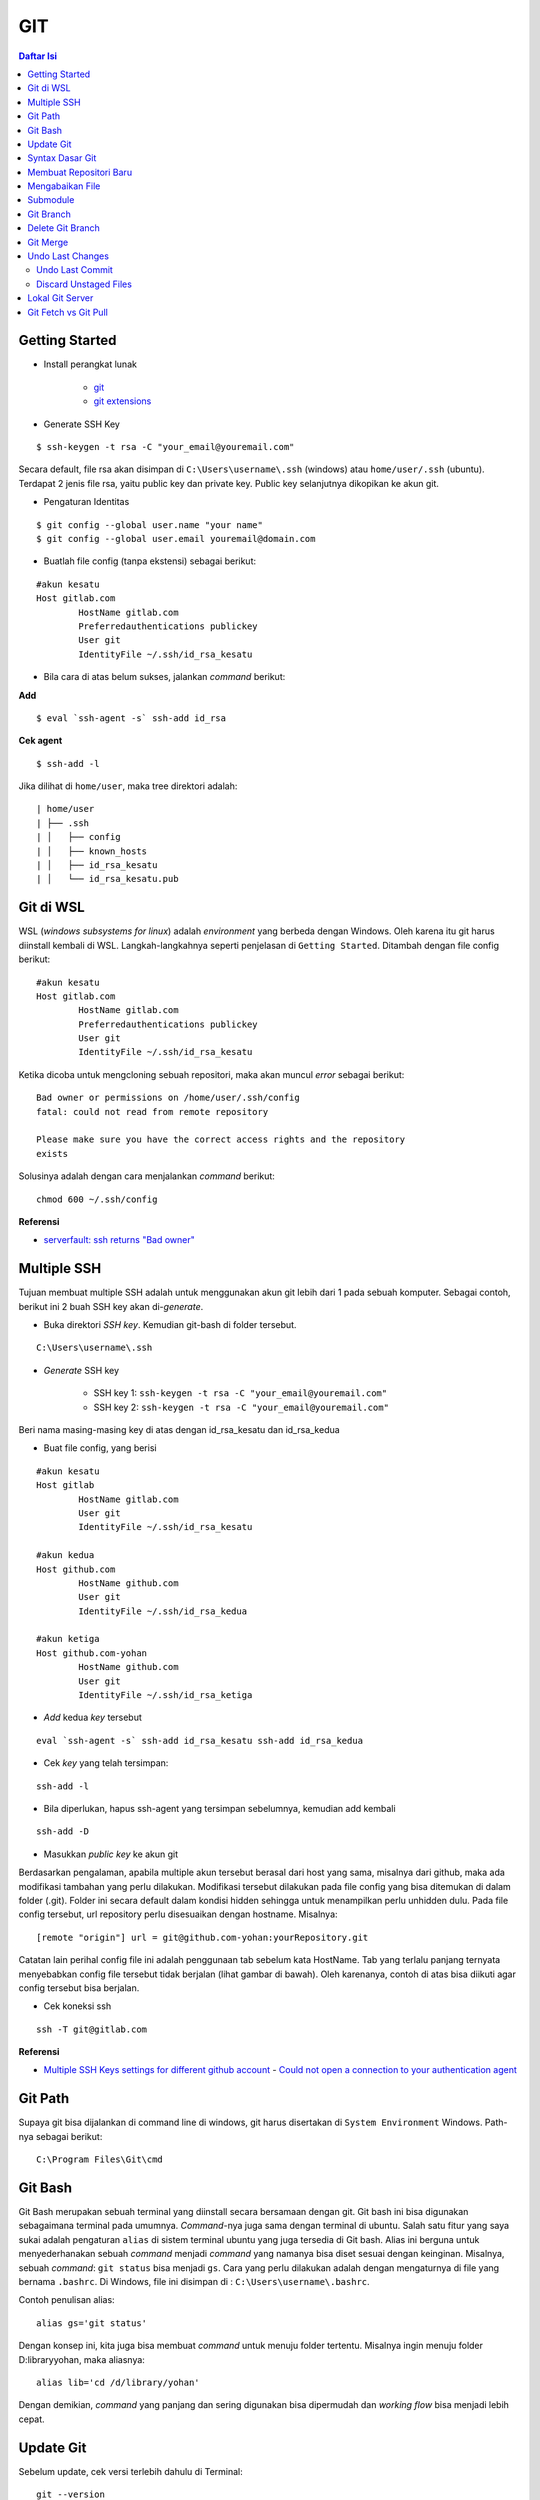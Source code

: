 GIT
====================================================================================================

.. contents:: Daftar Isi

Getting Started
----------------------------------------------------------------------------------------------------

- Install perangkat lunak

   + `git <https://git-scm.com/download/win>`_ 
   + `git extensions <https://gitextensions.github.io/>`_


- Generate SSH Key

::
	
        $ ssh-keygen -t rsa -C "your_email@youremail.com"


Secara default, file rsa akan disimpan di ``C:\Users\username\.ssh`` (windows)
atau ``home/user/.ssh`` (ubuntu). Terdapat 2 jenis file rsa, yaitu public key
dan private key. Public key selanjutnya dikopikan ke akun git.

- Pengaturan Identitas

::

    $ git config --global user.name "your name"
    $ git config --global user.email youremail@domain.com


- Buatlah file config (tanpa ekstensi) sebagai berikut:

::

        #akun kesatu
        Host gitlab.com
                HostName gitlab.com
                Preferredauthentications publickey
                User git
                IdentityFile ~/.ssh/id_rsa_kesatu

- Bila cara di atas belum sukses, jalankan *command* berikut:

**Add**

::

    $ eval `ssh-agent -s` ssh-add id_rsa

**Cek agent**

::

    $ ssh-add -l

Jika dilihat di ``home/user``, maka tree direktori adalah:

::

        | home/user
        | ├── .ssh
        | │   ├── config
        | │   ├── known_hosts
        | │   ├── id_rsa_kesatu
        | │   └── id_rsa_kesatu.pub


Git di WSL
----------------------------------------------------------------------------------------------------

WSL (*windows subsystems for linux*) adalah *environment* yang berbeda dengan
Windows. Oleh karena itu git harus diinstall kembali di WSL. Langkah-langkahnya
seperti penjelasan di ``Getting Started``.  Ditambah dengan file config berikut:

::

        #akun kesatu
        Host gitlab.com
                HostName gitlab.com
                Preferredauthentications publickey
                User git
                IdentityFile ~/.ssh/id_rsa_kesatu

Ketika dicoba untuk mengcloning sebuah repositori, maka akan muncul *error*
sebagai berikut:

::

        Bad owner or permissions on /home/user/.ssh/config
        fatal: could not read from remote repository

        Please make sure you have the correct access rights and the repository
        exists

Solusinya adalah dengan cara menjalankan *command* berikut:

::

        chmod 600 ~/.ssh/config

**Referensi**

- `serverfault: ssh returns "Bad owner"
  <https://serverfault.com/questions/253313/ssh-returns-bad-owner-or-permissions-on-ssh-config>`_


Multiple SSH
----------------------------------------------------------------------------------------------------

Tujuan membuat multiple SSH adalah untuk menggunakan akun git lebih dari 1 pada
sebuah komputer. Sebagai contoh, berikut ini 2 buah SSH key akan di-*generate*.

- Buka direktori *SSH key*. Kemudian git-bash di folder tersebut.

::

        C:\Users\username\.ssh
    

- *Generate* SSH key
  
        * SSH key 1: ``ssh-keygen -t rsa -C "your_email@youremail.com"``

        * SSH key 2: ``ssh-keygen -t rsa -C "your_email@youremail.com"``
        

Beri nama masing-masing key di atas dengan id_rsa_kesatu dan id_rsa_kedua

- Buat file config, yang berisi

::

        #akun kesatu
        Host gitlab
                HostName gitlab.com
                User git
                IdentityFile ~/.ssh/id_rsa_kesatu

        #akun kedua
        Host github.com
                HostName github.com
                User git
                IdentityFile ~/.ssh/id_rsa_kedua

        #akun ketiga
        Host github.com-yohan
                HostName github.com
                User git
                IdentityFile ~/.ssh/id_rsa_ketiga

- *Add* kedua *key* tersebut

::

        eval `ssh-agent -s` ssh-add id_rsa_kesatu ssh-add id_rsa_kedua
    

- Cek *key* yang telah tersimpan:

::

        ssh-add -l
    
- Bila diperlukan, hapus ssh-agent yang tersimpan sebelumnya, kemudian add kembali

::

      ssh-add -D

- Masukkan *public key* ke akun git

Berdasarkan pengalaman, apabila multiple akun tersebut berasal dari host yang
sama, misalnya dari github, maka ada modifikasi tambahan yang perlu dilakukan.
Modifikasi tersebut dilakukan pada file config yang bisa ditemukan di dalam
folder (.git). Folder ini secara default dalam kondisi hidden sehingga untuk
menampilkan perlu unhidden dulu. Pada file config tersebut, url repository perlu
disesuaikan dengan hostname. Misalnya:

::

        [remote "origin"] url = git@github.com-yohan:yourRepository.git


Catatan lain perihal config file ini adalah penggunaan tab sebelum kata
HostName. Tab yang terlalu panjang ternyata menyebabkan config file tersebut
tidak berjalan (lihat gambar di bawah).  Oleh karenanya, contoh di atas bisa
diikuti agar config tersebut bisa berjalan.

.. image:: images/error.png


- Cek koneksi ssh

::

   ssh -T git@gitlab.com

**Referensi**

- `Multiple SSH Keys settings for different github account
  <https://gist.github.com/jexchan/2351996>`_ - `Could not open a connection to
  your authentication agent
  <https://stackoverflow.com/questions/17846529/could-not-open-a-connection-to-your-authentication-agent>`_


Git Path
----------------------------------------------------------------------------------------------------

Supaya git bisa dijalankan di command line di windows, git harus disertakan di
``System Environment`` Windows. Path-nya sebagai berikut:

::

        C:\Program Files\Git\cmd

Git Bash
----------------------------------------------------------------------------------------------------

Git Bash merupakan sebuah terminal yang diinstall secara bersamaan dengan git.
Git bash ini bisa digunakan sebagaimana terminal pada umumnya. *Command*-nya
juga sama dengan terminal di ubuntu. Salah satu fitur yang saya sukai adalah
pengaturan ``alias`` di sistem terminal ubuntu yang juga tersedia di Git bash.
Alias ini berguna untuk menyederhanakan sebuah *command* menjadi *command* yang
namanya bisa diset sesuai dengan keinginan. Misalnya, sebuah *command*: ``git
status`` bisa menjadi ``gs``. Cara yang perlu dilakukan adalah dengan
mengaturnya di file yang bernama ``.bashrc``. Di Windows, file ini disimpan di :
``C:\Users\username\.bashrc``. 

Contoh penulisan alias:

::

        alias gs='git status'

Dengan konsep ini, kita juga bisa membuat *command* untuk menuju folder
tertentu. Misalnya ingin menuju folder D:\library\yohan, maka aliasnya:

::

        alias lib='cd /d/library/yohan'

Dengan demikian, *command* yang panjang dan sering digunakan bisa dipermudah dan
*working flow* bisa menjadi lebih cepat.       



Update Git
----------------------------------------------------------------------------------------------------

Sebelum update, cek versi terlebih dahulu di Terminal:

::

        git --version

Kemudian update dengan cara:

**Windows**

::

        git update-git-for-windows

**Linux**

::

        sudo add-apt-repository ppa:git-core/ppa -y
        sudo apt-get update
        sudo apt-get install git -y
        git --version

**Referensi**

- `Atlassian: installing and upgrading git <https://confluence.atlassian.com/bitbucketserver/installing-and-upgrading-git-776640906.html>`_
- `unix.stackexchange: update git using apt-get <https://unix.stackexchange.com/questions/33617/how-can-i-update-to-a-newer-version-of-git-using-apt-get>`_ 


Syntax Dasar Git
----------------------------------------------------------------------------------------------------


Syntax dasar untuk melakukan push dan pull melalui terminal (di windows: git
bash).

- Push

::

        $ git status
        $ git add . 
        $ git commit -m "isi pesan di sini"
        $ git push origin master
        


- Pull


::

        $ git pull origin master


**Referensi**

- `git-scm: basic syntax <https://git-scm.com/docs/gittutorial>`_

Membuat Repositori Baru
----------------------------------------------------------------------------------------------------

Ada 2 cara untuk membuat repositori git. Pertama dengan cara cloning repositori
dari remote. Kedua dengan cara menjadikan eksisting folder menjadi git
repositori. Untuk kedua langkah tersebut, langkah awalnya adalah sama, yaitu
membuat *remote repository*. Selanjutnya dapat mengikuti langkah-langkah
berikut:

- Cloning Repositori

::

    git clone "url git repository" `

- Existing Folder

::

    git init
    git remote add origin "url git repository"
    

Setelah folder dibuat dan diisi dengan files, maka selanjutnya data tersebut
bisa disimpan di *remote repository* dengan cara:

::

        git add . 
        git commit -m "initial commit"
        git push -u origin master


Mengabaikan File
----------------------------------------------------------------------------------------------------

Terkadang ada files di dalam folder git yang tidak ingin kita *push* ke
repositori. Files tersebut memungkinkan di-*ignore* dengan cara mendefinisikan
dalam sebuah file dengan ekstensi **.gitignore**.

Sebagai contoh folder yang bernama **tes** ingin diabaikan oleh git maka isi
dari file **.gitignore** adalah:

::

        # Ignore folder named 'tes'
        files/tes/


File **.gitignore** ini bisa ditempatkan di folder mana saja di dalam file git.
URL folder yang diabaikannya mengunakan URL relative terhadap file
**.gitignore**.

Submodule
----------------------------------------------------------------------------------------------------

*Command* untuk meng-*cloning* git repository sebagai submodule sebagai berikut:

::

        git submodule add [url to git repo]
        git submodule init


**Referensi**

- `Using submodules in Git - Tutorial
  <https://www.vogella.com/tutorials/GitSubmodules/article.html>`_

Git Branch
----------------------------------------------------------------------------------------------------

Ketika membuat sebuah repositori di git, maka secara default akan dibuatkan
sebuah repositori yang bernama ``master``. Repositori ini sebenarnya adalah
sebuah branch. Di dalam git, memungkinkan untuk mengcloning branch tersebut
dengan menggunakan nama branch yang baru. Dengan demikian, perubahan yang
terjadi di branch yang baru tidak langsung mengubah data di ``master``. 

Setiap commit yang dilakukan disimpan sebagai snapshot data pada commit
tersebut. Contoh snapshot commit pada branch master adalah sebagai berikut:

.. image:: images/gitbranch_initial.svg

Data tersebut bisa dilihat dengan *command*:

::

        git log --oneline

Branch master tersebut memiliki 3 buah commit. Commit yang terakhir ditandai
dengan pointer ``head``. Misalnya pada contoh ini, branch yang bernama testing
dibuat dengan cara:


::

        git branch testing

Maka akan ada 2 buah branch sebagai berikut:


.. image:: images/gitbranch_testing.svg

Sampai sini, branch testing hanya ada di lokal komputer. 

Untuk bekerja dengan branch ``testing``, jalankan *command* berikut:

::

        git checkout testing

Maka pointer head akan berpindah ke branch testing. 


.. image:: images/gitbranch_testing_head.svg

Setelah melakukan perubahan di branch testing, kemudian commitlah data tersebut
dengan cara:

::

        git add .  git commit -m "C3"

Maka history git sekarang menjadi:


.. image:: images/gitbranch_commit.svg

Selanjutnya, setelah semua pengembangan di branch testing selesai dikerjakan.
Datanya bisa digabungkan dengan branch master. Caranya adalah dengan memindahkan
pointer head ke master terlebih dahulu:

::

        git checkout master

Kemudian gabungkan dengan ``git merge``:

::

        git merge testing


Maka history git sekarang menjadi:

.. image:: images/gitbranch_final.svg


Apabila branch testing sudah tidak diperlukan lagi, branch tersebut bisa
didelete dengan cara:

::

        git branch -d testing


**Referensi**

- `Git branching
  <https://git-scm.com/book/en/v2/Git-Branching-Basic-Branching-and-Merging>`_

Delete Git Branch
----------------------------------------------------------------------------------------------------

Git Branch harus di-delete di lokal dan di remote. Caranya adalah:

- Lokal

::

        git branch -a #to see the list of branches
        git branch -d repositoryname


Catatan: Gunakan -D untuk *force delete*.

- Remote

::

        git branch -a #to see the list of branches
        git push origin --delete repositoryname

Git Merge
----------------------------------------------------------------------------------------------------

**References**

- `Git Branching - Branches in a Nutshell
  <https://git-scm.com/book/en/v2/Git-Branching-Branches-in-a-Nutshell>`_
- `Atlassian: Merging vs Rebasing <https://www.atlassian.com/git/tutorials/merging-vs-rebasing>`_
- `git-scm: Git Branching - Rebasing <https://git-scm.com/book/en/v2/Git-Branching-Rebasing>`_

Undo Last Changes
----------------------------------------------------------------------------------------------------

Undo Last Commit
*********************************************************************************

- *Commit* terakhir akan dihapus dari Git history

::

    $ git reset --soft HEAD~1


HEAD~1 artinya adalah me-*reset* HEAD (*commit* terakhir).

- Cek log history

::

    $ git log --oneline

**Referensi**

- `devconnected: how to undo last git commit
  <https://devconnected.com/how-to-undo-last-git-commit/>`_

Discard Unstaged Files
*********************************************************************************

::

        git checkout .. -

**Referensi**

- `stackoverflow: discard unstaged changes <https://stackoverflow.com/questions/52704/how-do-i-discard-unstaged-changes-in-git>`_ 

Lokal Git Server
---------------------------------------------------------------------------------

**Pengertian Git dan Github/Gitlab**

Berikut ini adalah pengertian Git dan Github/Gitlab berdasarkan pemahaman saya. 

Git dan github/gitlab adalah *service* yang berbeda. Git adalah *version
control software* yang bekerja di lokal komputer. Sedangkan github/gitlab adalah
cloud service untuk penyimpanan data Git (*server*). 

Dengan konsep tersebut, saya kemudian berekperimen untuk menyimpan *remote* data
di lokal *server* dan berhasil dijalankan baik itu di Windows, Linux, dan MacOS.

**Tutorial**

Berikut ini adalah tutorialnya:

- create *remote folder* di *server*, misalnya:

**Ubuntu**

::

   $ /mnt/remoteFiles/tes

**Windows**

::

   $ /Y/remoteFiles/tes

**Windows/Ubuntu/MacOS | General path**

::

   $ ssh://username@ipaddress/path/to/remote.git

Untuk cek path dari metode ssh adalah dengan perintah ``$ pwd``. 

Semua path di atas dinamakan ``/path/to/remote`` yang akan digunakan pada *syntax* di
penjelasan berikutnya.

- jadikan sebagai git repository

::

   $ git init --bare

- create lokal repo 

::

   $ git init
   $ git remote add origin /path/to/remote

Misalnya:

::

   $ git remote add origin /mnt/remoteFiles/tes

- push to remote

::

   $ git push -u origin master

- Cloning

::

   $ git clone /path/to/remote

**Referensi**

- `tutorial from other <https://unixnme.blogspot.com/2016/07/how-to-setup-git-server-on-mac-os-x.html>`_

Git Fetch vs Git Pull
---------------------------------------------------------------------------------

Syntax

::

        $ git fetch origin 

::

        $ git pull origin master

Persamaan

        Git fetch and git pull digunakan untuk mengunduh data baru dari *remote
        repository*. 

Perbedaan

        Git fetch hanya mengunduh metadata baru dari *remote repository*, tetapi
        tidak mengintegrasikan data baru ke *working files*. 

        Git pull mengunduh semua data dan mengintegrasikan data tersebut ke
        *remote repository*. 

        Dikarenakan Git pull akan mengabungkan (merge) data remote ke lokal,
        maka *merge conflict* bisa terjadi. Gunakanlah *git pull* hanya dengan
        *clean working copy*. Ini artinya tidak terdapat *local changes* sebelum
        pull. 

Referensi

- `how to use git fetch and git pull effectively <https://gitbetter.substack.com/p/how-to-use-git-fetch-and-git-pull>`_

